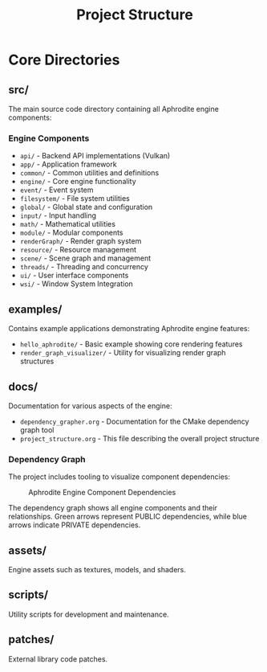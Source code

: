 #+TITLE: Project Structure
#+AUTHOR: 
#+DATE: 

* Core Directories

** src/
The main source code directory containing all Aphrodite engine components:

*** Engine Components
- =api/= - Backend API implementations (Vulkan)
- =app/= - Application framework
- =common/= - Common utilities and definitions
- =engine/= - Core engine functionality
- =event/= - Event system
- =filesystem/= - File system utilities
- =global/= - Global state and configuration
- =input/= - Input handling
- =math/= - Mathematical utilities
- =module/= - Modular components
- =renderGraph/= - Render graph system
- =resource/= - Resource management
- =scene/= - Scene graph and management
- =threads/= - Threading and concurrency
- =ui/= - User interface components
- =wsi/= - Window System Integration

** examples/
Contains example applications demonstrating Aphrodite engine features:

- =hello_aphrodite/= - Basic example showing core rendering features
- =render_graph_visualizer/= - Utility for visualizing render graph structures

** docs/
Documentation for various aspects of the engine:

- =dependency_grapher.org= - Documentation for the CMake dependency graph tool
- =project_structure.org= - This file describing the overall project structure

*** Dependency Graph
The project includes tooling to visualize component dependencies:

#+CAPTION: Aphrodite Engine Component Dependencies
#+NAME: fig:project-dependencies
[[file:cmake_dependency_graph.png]]

The dependency graph shows all engine components and their relationships. Green arrows represent PUBLIC dependencies, while blue arrows indicate PRIVATE dependencies.

** assets/
Engine assets such as textures, models, and shaders.

** scripts/
Utility scripts for development and maintenance.

** patches/
External library code patches.
